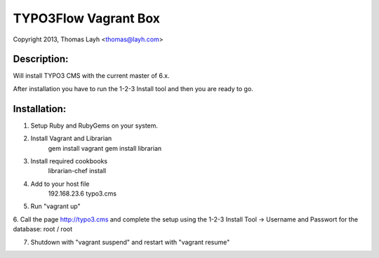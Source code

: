 TYPO3Flow Vagrant Box
==============================

Copyright 2013, Thomas Layh <thomas@layh.com>

Description:
--------------

Will install TYPO3 CMS with the current master of 6.x.

After installation you have to run the 1-2-3 Install tool and then you are ready to go.


Installation:
--------------

1. Setup Ruby and RubyGems on your system.

2. Install Vagrant and Librarian
	gem install vagrant
	gem install librarian

3. Install required cookbooks
	librarian-chef install

4. Add to your host file
	192.168.23.6 typo3.cms

5. Run "vagrant up"

6. Call the page http://typo3.cms and complete the setup using the 1-2-3 Install Tool
-> Username and Passwort for the database: root / root

7. Shutdown with "vagrant suspend" and restart with "vagrant resume"
